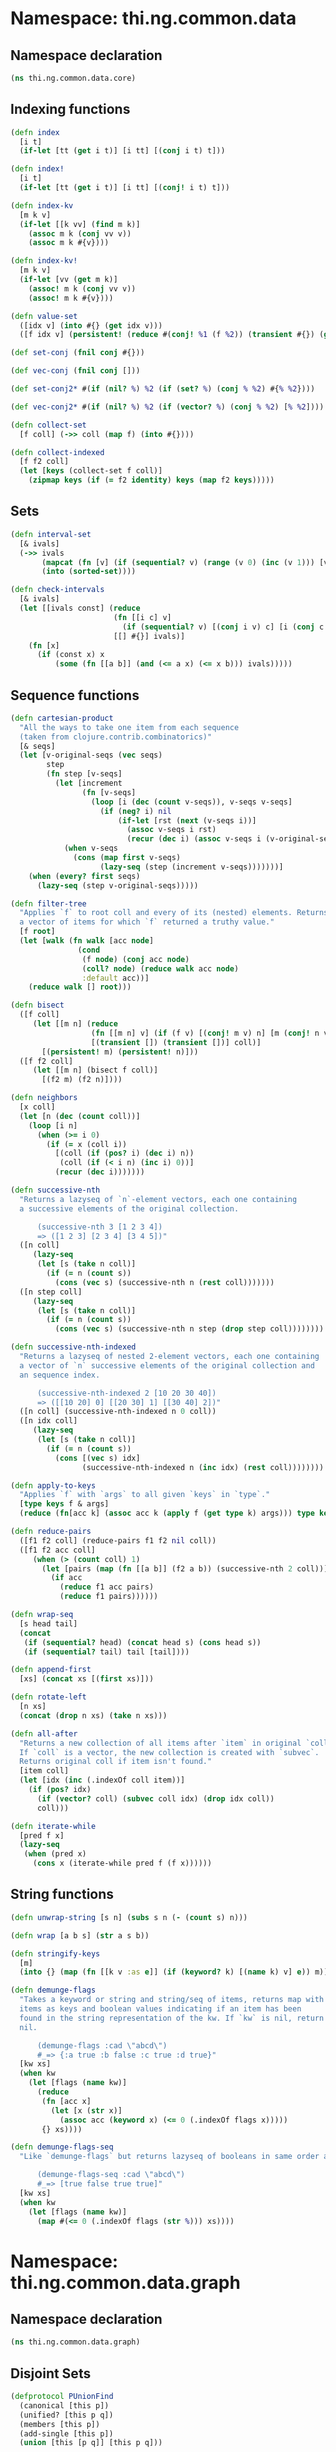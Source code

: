 #+SEQ_TODO:       TODO(t) INPROGRESS(i) WAITING(w@) | DONE(d) CANCELED(c@)
#+TAGS:           Write(w) Update(u) Fix(f) Check(c) noexport(n)

* Namespace: thi.ng.common.data
** Namespace declaration
#+BEGIN_SRC clojure :tangle babel/src-cljx/thi/ng/common/data/core.cljx
  (ns thi.ng.common.data.core)
#+END_SRC
** Indexing functions
#+BEGIN_SRC clojure :tangle babel/src-cljx/thi/ng/common/data/core.cljx
  (defn index
    [i t]
    (if-let [tt (get i t)] [i tt] [(conj i t) t]))

  (defn index!
    [i t]
    (if-let [tt (get i t)] [i tt] [(conj! i t) t]))

  (defn index-kv
    [m k v]
    (if-let [[k vv] (find m k)]
      (assoc m k (conj vv v))
      (assoc m k #{v})))

  (defn index-kv!
    [m k v]
    (if-let [vv (get m k)]
      (assoc! m k (conj vv v))
      (assoc! m k #{v})))

  (defn value-set
    ([idx v] (into #{} (get idx v)))
    ([f idx v] (persistent! (reduce #(conj! %1 (f %2)) (transient #{}) (get idx v)))))

  (def set-conj (fnil conj #{}))

  (def vec-conj (fnil conj []))

  (def set-conj2* #(if (nil? %) %2 (if (set? %) (conj % %2) #{% %2})))

  (def vec-conj2* #(if (nil? %) %2 (if (vector? %) (conj % %2) [% %2])))

  (defn collect-set
    [f coll] (->> coll (map f) (into #{})))

  (defn collect-indexed
    [f f2 coll]
    (let [keys (collect-set f coll)]
      (zipmap keys (if (= f2 identity) keys (map f2 keys)))))
#+END_SRC
** Sets
#+BEGIN_SRC clojure :tangle babel/src-cljx/thi/ng/common/data/core.cljx
(defn interval-set
  [& ivals]
  (->> ivals
       (mapcat (fn [v] (if (sequential? v) (range (v 0) (inc (v 1))) [v])))
       (into (sorted-set))))

(defn check-intervals
  [& ivals]
  (let [[ivals const] (reduce
                       (fn [[i c] v]
                         (if (sequential? v) [(conj i v) c] [i (conj c v)]))
                       [[] #{}] ivals)]
    (fn [x]
      (if (const x) x
          (some (fn [[a b]] (and (<= a x) (<= x b))) ivals)))))
#+END_SRC
** Sequence functions
#+BEGIN_SRC clojure :tangle babel/src-cljx/thi/ng/common/data/core.cljx
  (defn cartesian-product
    "All the ways to take one item from each sequence
    (taken from clojure.contrib.combinatorics)"
    [& seqs]
    (let [v-original-seqs (vec seqs)
          step
          (fn step [v-seqs]
            (let [increment
                  (fn [v-seqs]
                    (loop [i (dec (count v-seqs)), v-seqs v-seqs]
                      (if (neg? i) nil
                          (if-let [rst (next (v-seqs i))]
                            (assoc v-seqs i rst)
                            (recur (dec i) (assoc v-seqs i (v-original-seqs i)))))))]
              (when v-seqs
                (cons (map first v-seqs)
                      (lazy-seq (step (increment v-seqs)))))))]
      (when (every? first seqs)
        (lazy-seq (step v-original-seqs)))))

  (defn filter-tree
    "Applies `f` to root coll and every of its (nested) elements. Returns
    a vector of items for which `f` returned a truthy value."
    [f root]
    (let [walk (fn walk [acc node]
                 (cond
                  (f node) (conj acc node)
                  (coll? node) (reduce walk acc node)
                  :default acc))]
      (reduce walk [] root)))

  (defn bisect
    ([f coll]
       (let [[m n] (reduce
                    (fn [[m n] v] (if (f v) [(conj! m v) n] [m (conj! n v)]))
                    [(transient []) (transient [])] coll)]
         [(persistent! m) (persistent! n)]))
    ([f f2 coll]
       (let [[m n] (bisect f coll)]
         [(f2 m) (f2 n)])))

  (defn neighbors
    [x coll]
    (let [n (dec (count coll))]
      (loop [i n]
        (when (>= i 0)
          (if (= x (coll i))
            [(coll (if (pos? i) (dec i) n))
             (coll (if (< i n) (inc i) 0))]
            (recur (dec i)))))))

  (defn successive-nth
    "Returns a lazyseq of `n`-element vectors, each one containing
    a successive elements of the original collection.

        (successive-nth 3 [1 2 3 4])
        => ([1 2 3] [2 3 4] [3 4 5])"
    ([n coll]
       (lazy-seq
        (let [s (take n coll)]
          (if (= n (count s))
            (cons (vec s) (successive-nth n (rest coll)))))))
    ([n step coll]
       (lazy-seq
        (let [s (take n coll)]
          (if (= n (count s))
            (cons (vec s) (successive-nth n step (drop step coll))))))))

  (defn successive-nth-indexed
    "Returns a lazyseq of nested 2-element vectors, each one containing
    a vector of `n` successive elements of the original collection and
    an sequence index.

        (successive-nth-indexed 2 [10 20 30 40])
        => ([[10 20] 0] [[20 30] 1] [[30 40] 2])"
    ([n coll] (successive-nth-indexed n 0 coll))
    ([n idx coll]
       (lazy-seq
        (let [s (take n coll)]
          (if (= n (count s))
            (cons [(vec s) idx]
                  (successive-nth-indexed n (inc idx) (rest coll))))))))

  (defn apply-to-keys
    "Applies `f` with `args` to all given `keys` in `type`."
    [type keys f & args]
    (reduce (fn[acc k] (assoc acc k (apply f (get type k) args))) type keys))

  (defn reduce-pairs
    ([f1 f2 coll] (reduce-pairs f1 f2 nil coll))
    ([f1 f2 acc coll]
       (when (> (count coll) 1)
         (let [pairs (map (fn [[a b]] (f2 a b)) (successive-nth 2 coll))]
           (if acc
             (reduce f1 acc pairs)
             (reduce f1 pairs))))))

  (defn wrap-seq
    [s head tail]
    (concat
     (if (sequential? head) (concat head s) (cons head s))
     (if (sequential? tail) tail [tail])))

  (defn append-first
    [xs] (concat xs [(first xs)]))

  (defn rotate-left
    [n xs]
    (concat (drop n xs) (take n xs)))

  (defn all-after
    "Returns a new collection of all items after `item` in original `coll`.
    If `coll` is a vector, the new collection is created with `subvec`.
    Returns original coll if item isn't found."
    [item coll]
    (let [idx (inc (.indexOf coll item))]
      (if (pos? idx)
        (if (vector? coll) (subvec coll idx) (drop idx coll))
        coll)))

  (defn iterate-while
    [pred f x]
    (lazy-seq
     (when (pred x)
       (cons x (iterate-while pred f (f x))))))
#+END_SRC
** String functions
#+BEGIN_SRC clojure :tangle babel/src-cljx/thi/ng/common/data/core.cljx
  (defn unwrap-string [s n] (subs s n (- (count s) n)))
  
  (defn wrap [a b s] (str a s b))
  
  (defn stringify-keys
    [m]
    (into {} (map (fn [[k v :as e]] (if (keyword? k) [(name k) v] e)) m)))
  
  (defn demunge-flags
    "Takes a keyword or string and string/seq of items, returns map with
    items as keys and boolean values indicating if an item has been
    found in the string representation of the kw. If `kw` is nil, return
    nil.
  
        (demunge-flags :cad \"abcd\")
        #_=> {:a true :b false :c true :d true}"
    [kw xs]
    (when kw
      (let [flags (name kw)]
        (reduce
         (fn [acc x]
           (let [x (str x)]
             (assoc acc (keyword x) (<= 0 (.indexOf flags x)))))
         {} xs))))
  
  (defn demunge-flags-seq
    "Like `demunge-flags` but returns lazyseq of booleans in same order as xs.
  
        (demunge-flags-seq :cad \"abcd\")
        #_=> [true false true true]"
    [kw xs]
    (when kw
      (let [flags (name kw)]
        (map #(<= 0 (.indexOf flags (str %))) xs))))
#+END_SRC

* Namespace: thi.ng.common.data.graph
** Namespace declaration
#+BEGIN_SRC clojure :tangle babel/src-cljx/thi/ng/common/data/graph.cljx
  (ns thi.ng.common.data.graph)
#+END_SRC
** Disjoint Sets
#+BEGIN_SRC clojure :tangle babel/src-cljx/thi/ng/common/data/graph.cljx
  (defprotocol PUnionFind
    (canonical [this p])
    (unified? [this p q])
    (members [this p])
    (add-single [this p])
    (union [this [p q]] [this p q]))

  (defrecord DisjointSet [canonical components]
    PUnionFind
    (canonical [this k]
      (or (canonical k) (when (components k) k)))
    (unified? [this k1 k2]
      (= (canonical k1 k1) (canonical k2 k2)))
    (members [this p]
      (components (canonical p)))
    (add-single
      [this x]
      (if-not (canonical x)
        (-> this
            (assoc-in [:canonical x] x)
            (assoc-in [:components x] [x]))
        this))
    (union [this [k1 k2]]
      (union this k1 k2))
    (union [this k1 k2]
      (let [canon1 (canonical k1 k1)
            canon2 (canonical k2 k2)]
        (if (= canon1 canon2)
          this
          (let [comp1 (or (components canon1) [canon1])
                comp2 (or (components canon2) [canon2])
                [canon1 canon2 comp1 comp2] (if (<= (count comp1) (count comp2))
                                              [canon1 canon2 comp1 comp2]
                                              [canon2 canon1 comp2 comp1])
                canonical' (into canonical (for [item comp1] [item canon2]))
                components' (-> components
                                (dissoc canon1)
                                (assoc canon2 (into comp2 comp1)))]
            (assoc this :canonical canonical' :components components'))))))

  (defn into-set
    [ds xs]
    (reduce
     (fn [ds x]
       (if (and (sequential? x) (= 2 (count x)))
         (union ds x)
         (add-single ds x)))
     ds xs))

  (defn disjoint-set
    ([] (DisjointSet. {} {}))
    ([xs] (into-set (DisjointSet. {} {}) xs)))
#+END_SRC
* Namespace: thi.ng.common.data.byteutils
** TODO refactor to be CLJS compatible
** Namespace declaration
#+BEGIN_SRC clojure :tangle babel/src-cljx/thi/ng/common/data/byteutils.cljx
  (ns thi.ng.common.data.byteutils
    #+clj
    (:import
     [java.io OutputStream InputStream]))
#+END_SRC
** Conversion functions
#+BEGIN_SRC clojure :tangle babel/src-cljx/thi/ng/common/data/byteutils.cljx
  #+clj (defn int->byte [x] (if (> x 0x7f) (- x 0x100) x))
  #+clj (defn byte->int [x] (if (neg? x) (+ x 0x100) x))
#+END_SRC
** Write functions
#+BEGIN_SRC clojure :tangle babel/src-cljx/thi/ng/common/data/byteutils.cljx
  ,#+clj
  (defn write-str-bytes
    [^OutputStream out ^String x]
    (.write out (.getBytes x))
    out)
  ,#+cljs
  (defn write-str-bytes
    [out x])

  ,#+clj
  (defn write-int16-le
    [^OutputStream out x]
    (.write
     out
     (byte-array
      [(unchecked-byte (bit-and x 0xff))
       (unchecked-byte (bit-and (bit-shift-right x 8) 0xff))]))
    out)
  ,#+cljs
  (defn write-int16-le
    [out x])

  ,#+clj
  (defn write-int32-le
    [^OutputStream out x]
    (.write
     out
     (byte-array
      [(unchecked-byte (bit-and x 0xff))
       (unchecked-byte (bit-and (bit-shift-right x 8) 0xff))
       (unchecked-byte (bit-and (bit-shift-right x 16) 0xff))
       (unchecked-byte (bit-shift-right x 24))]))
    out)
  ,#+cljs
  (defn write-int32-le
    [out x])

  ,#+clj
  (defn write-float-le
    [^OutputStream out x]
    (write-int32-le out (Float/floatToRawIntBits x)))
  ,#+cljs
  (defn write-float-le
    [out x])

  ,#+clj
  (defn write-vec3-le
    [^OutputStream out [x y z]]
    (write-float-le out x)
    (write-float-le out y)
    (write-float-le out z))
  ,#+cljs
  (defn write-vec3-le
    [out [x y z]])
#+END_SRC
** Read functions
#+BEGIN_SRC clojure :tangle babel/src-cljx/thi/ng/common/data/byteutils.cljx
  ,#+clj
  (defn read-int16-le
    [^InputStream in]
    (let [buf (byte-array 2)]
      (.read in buf 0 2)
      (bit-or (byte->int (aget buf 0)) (bit-shift-left (byte->int (aget buf 1)) 8))))
  ,#+cljs
  (defn read-int16-le
    [in])

  ,#+clj
  (defn read-int32-le
    [^InputStream in]
    (let [buf (byte-array 4)]
      (.read in buf 0 4)
      (bit-or
       (byte->int (aget buf 0))
       (bit-shift-left (byte->int (aget buf 1)) 8)
       (bit-shift-left (byte->int (aget buf 2)) 16)
       (bit-shift-left (byte->int (aget buf 3)) 24))))
  ,#+cljs
  (defn read-int32-le
    [in])

  ,#+clj
  (defn read-float-le
    [^InputStream in]
    (Float/intBitsToFloat (unchecked-int (read-int32-le in))))
  ,#+cljs
  (defn read-float-le
    [in])

  ,#+clj
  (defn read-vec3-le
    [^InputStream in]
    [(read-float-le in) (read-float-le in) (read-float-le in)])
  ,#+cljs
  (defn read-ve3-le
    [in])
#+END_SRC
